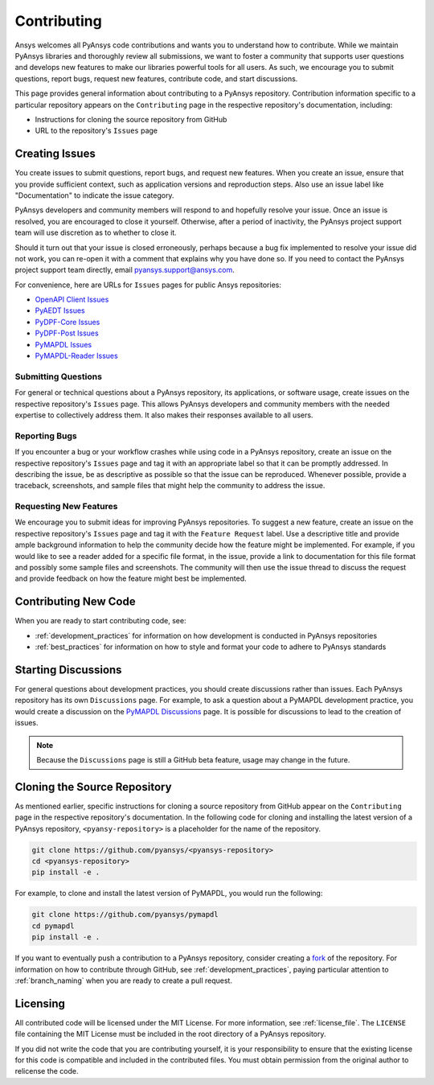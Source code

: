 ============
Contributing
============

Ansys welcomes all PyAnsys code contributions and wants you to
understand how to contribute. While we maintain PyAnsys libraries
and thoroughly review all submissions, we want to foster a community
that supports user questions and develops new features to make
our libraries powerful tools for all users. As such, we
encourage you to submit questions, report bugs, request new
features, contribute code, and start discussions.

This page provides general information about contributing to a
PyAnsys repository. Contribution information specific to a particular
repository appears on the ``Contributing`` page in the respective
repository's documentation, including:

- Instructions for cloning the source repository from GitHub
- URL to the repository's ``Issues`` page

Creating Issues
---------------
You create issues to submit questions, report bugs, and request new
features. When you create an issue, ensure that you provide sufficient
context, such as application versions and reproduction steps. Also use
an issue label like "Documentation" to indicate the issue category.

PyAnsys developers and community members will respond to and hopefully
resolve your issue. Once an issue is resolved, you are encouraged to
close it yourself. Otherwise, after a period of inactivity, the PyAnsys
project support team will use discretion as to whether to close it.

Should it turn out that your issue is closed erroneously, perhaps because
a bug fix implemented to resolve your issue did not work, you can re-open
it with a comment that explains why you have done so. If you need to contact the
PyAnsys project support team directly, email `pyansys.support@ansys.com <pyansys.support@ansys.com>`_.

For convenience, here are URLs for ``Issues`` pages for
public Ansys repositories:

- `OpenAPI Client Issues <https://github.com/pyansys/openapi-common/issues>`_
- `PyAEDT Issues <https://github.com/pyansys/pyaedt/issues>`_
- `PyDPF-Core Issues <https://github.com/pyansys/pydpf-core/issues>`_
- `PyDPF-Post Issues <https://github.com/pyansys/pydpf-post/issues>`_
- `PyMAPDL Issues <https://github.com/pyansys/pymapdl/issues>`_
- `PyMAPDL-Reader Issues <https://github.com/pyansys/pymapdl-reader/issues>`_

Submitting Questions
~~~~~~~~~~~~~~~~~~~~
For general or technical questions about a PyAnsys repository, its
applications, or software usage, create issues on the respective
repository's ``Issues`` page. This allows PyAnsys developers and
community members with the needed expertise to collectively address
them. It also makes their responses available to all users.

Reporting Bugs
~~~~~~~~~~~~~~
If you encounter a bug or your workflow crashes while using code
in a PyAnsys repository, create an issue on the respective repository's 
``Issues`` page and tag it with an appropriate label so that it 
can be promptly addressed. In describing the issue, be as descriptive
as possible so that the issue can be reproduced. Whenever possible,
provide a traceback, screenshots, and sample files that might help
the community to address the issue.

Requesting New Features
~~~~~~~~~~~~~~~~~~~~~~~
We encourage you to submit ideas for improving PyAnsys repositories.
To suggest a new feature, create an issue on the respective repository's
``Issues`` page and tag it with the ``Feature Request`` label. Use a 
descriptive title and provide ample background information to help the
community decide how the feature might be implemented. For example,
if you would like to see a reader added for a specific file format,
in the issue, provide a link to documentation for this file
format and possibly some sample files and screenshots. The community
will then use the issue thread to discuss the request and
provide feedback on how the feature might best be implemented.

Contributing New Code
---------------------
When you are ready to start contributing code, see:

- :ref:`development_practices` for information on how development is
  conducted in PyAnsys repositories
- :ref:`best_practices` for information on how to style and format your
  code to adhere to PyAnsys standards

Starting Discussions
--------------------
For general questions about development practices, you should create discussions
rather than issues. Each PyAnsys repository has its own ``Discussions`` page.
For example, to ask a question about a PyMAPDL development practice, you would
create a discussion on the `PyMAPDL Discussions <https://github.com/pyansys/pymapdl/discussions>`_
page. It is possible for discussions to lead to the creation of issues.

.. note::
    Because the ``Discussions`` page is still a GitHub beta feature, usage
    may change in the future.
    
Cloning the Source Repository
-----------------------------
As mentioned earlier, specific instructions for cloning a source
repository from GitHub appear on the ``Contributing`` page in the
respective repository's documentation. In the following code for cloning and
installing the latest version of a PyAnsys repository, ``<pyansy-repository>``
is a placeholder for the name of the repository.

.. code::

    git clone https://github.com/pyansys/<pyansys-repository>
    cd <pyansys-repository>
    pip install -e .

For example, to clone and install the latest version of PyMAPDL,
you would run the following:

.. code::

    git clone https://github.com/pyansys/pymapdl
    cd pymapdl
    pip install -e .

If you want to eventually push a contribution to a
PyAnsys repository, consider creating a `fork <https://docs.github.com/en/get-started/quickstart/fork-a-repo>`_
of the repository. For information on how to contribute through
GitHub, see :ref:`development_practices`, paying particular attention to :ref:`branch_naming`
when you are ready to create a pull request.

Licensing
---------
All contributed code will be licensed under the MIT License. For more information, see
:ref:`license_file`. The ``LICENSE`` file containing the MIT License must be included in
the root directory of a PyAnsys repository.

If you did not write the code that you are contributing yourself, it is your
responsibility to ensure that the existing license for this code is compatible and
included in the contributed files. You must obtain permission from the original
author to relicense the code.
